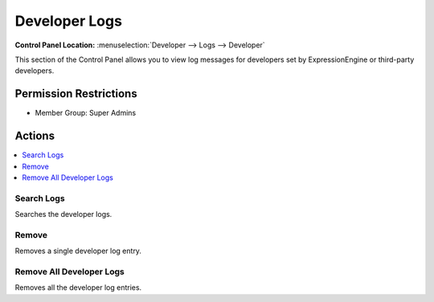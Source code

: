 .. # This source file is part of the open source project
   # ExpressionEngine User Guide (https://github.com/ExpressionEngine/ExpressionEngine-User-Guide)
   #
   # @link      https://expressionengine.com/
   # @copyright Copyright (c) 2003-2019, EllisLab Corp. (https://ellislab.com)
   # @license   https://expressionengine.com/license Licensed under Apache License, Version 2.0

Developer Logs
==============

.. rst-class:: cp-path

**Control Panel Location:** :menuselection:`Developer --> Logs --> Developer`

.. Overview

This section of the Control Panel allows you to view log messages for
developers set by ExpressionEngine or third-party developers.

.. Screenshot (optional)

.. Permissions

Permission Restrictions
-----------------------

* Member Group: Super Admins

Actions
-------

.. contents::
  :local:
  :depth: 1

.. Each Action/Section

Search Logs
~~~~~~~~~~~

Searches the developer logs.

Remove
~~~~~~

Removes a single developer log entry.

Remove All Developer Logs
~~~~~~~~~~~~~~~~~~~~~~~~~

Removes all the developer log entries.